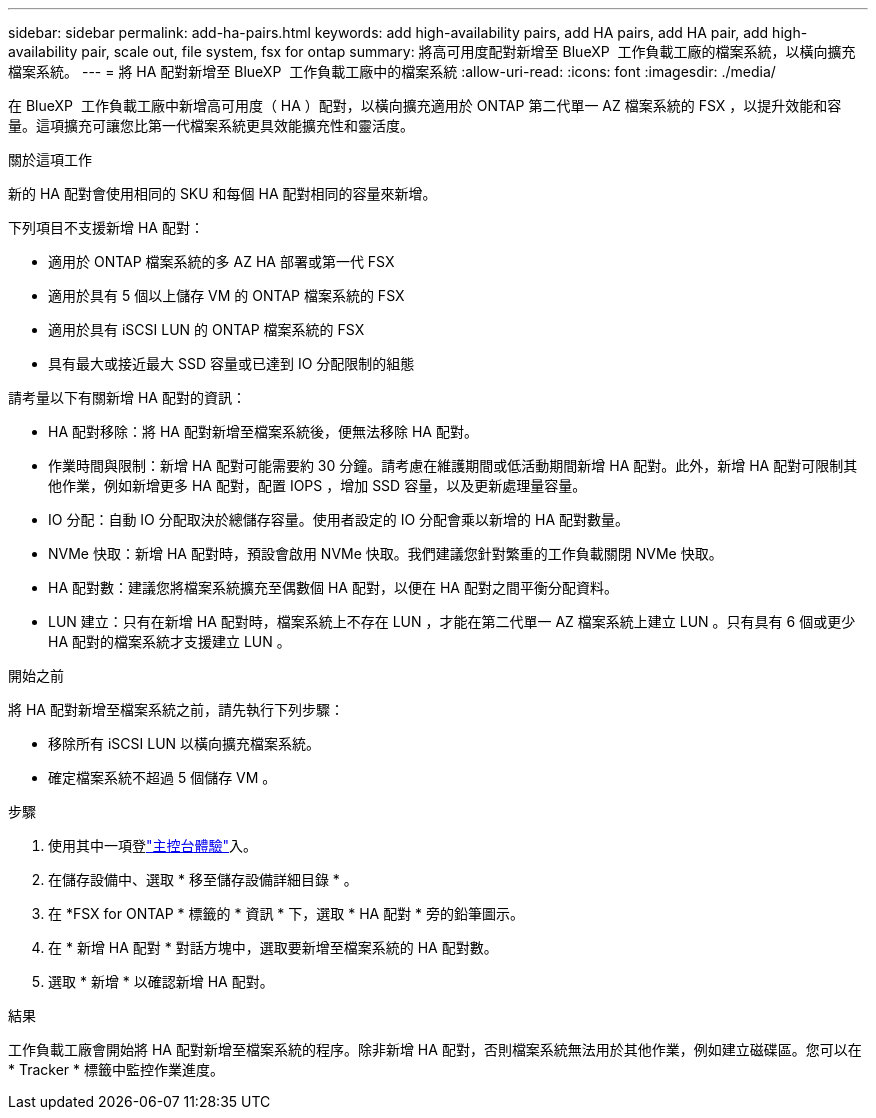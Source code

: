 ---
sidebar: sidebar 
permalink: add-ha-pairs.html 
keywords: add high-availability pairs, add HA pairs, add HA pair, add high-availability pair, scale out, file system, fsx for ontap 
summary: 將高可用度配對新增至 BlueXP  工作負載工廠的檔案系統，以橫向擴充檔案系統。 
---
= 將 HA 配對新增至 BlueXP  工作負載工廠中的檔案系統
:allow-uri-read: 
:icons: font
:imagesdir: ./media/


[role="lead"]
在 BlueXP  工作負載工廠中新增高可用度（ HA ）配對，以橫向擴充適用於 ONTAP 第二代單一 AZ 檔案系統的 FSX ，以提升效能和容量。這項擴充可讓您比第一代檔案系統更具效能擴充性和靈活度。

.關於這項工作
新的 HA 配對會使用相同的 SKU 和每個 HA 配對相同的容量來新增。

下列項目不支援新增 HA 配對：

* 適用於 ONTAP 檔案系統的多 AZ HA 部署或第一代 FSX
* 適用於具有 5 個以上儲存 VM 的 ONTAP 檔案系統的 FSX
* 適用於具有 iSCSI LUN 的 ONTAP 檔案系統的 FSX
* 具有最大或接近最大 SSD 容量或已達到 IO 分配限制的組態


請考量以下有關新增 HA 配對的資訊：

* HA 配對移除：將 HA 配對新增至檔案系統後，便無法移除 HA 配對。
* 作業時間與限制：新增 HA 配對可能需要約 30 分鐘。請考慮在維護期間或低活動期間新增 HA 配對。此外，新增 HA 配對可限制其他作業，例如新增更多 HA 配對，配置 IOPS ，增加 SSD 容量，以及更新處理量容量。
* IO 分配：自動 IO 分配取決於總儲存容量。使用者設定的 IO 分配會乘以新增的 HA 配對數量。
* NVMe 快取：新增 HA 配對時，預設會啟用 NVMe 快取。我們建議您針對繁重的工作負載關閉 NVMe 快取。
* HA 配對數：建議您將檔案系統擴充至偶數個 HA 配對，以便在 HA 配對之間平衡分配資料。
* LUN 建立：只有在新增 HA 配對時，檔案系統上不存在 LUN ，才能在第二代單一 AZ 檔案系統上建立 LUN 。只有具有 6 個或更少 HA 配對的檔案系統才支援建立 LUN 。


.開始之前
將 HA 配對新增至檔案系統之前，請先執行下列步驟：

* 移除所有 iSCSI LUN 以橫向擴充檔案系統。
* 確定檔案系統不超過 5 個儲存 VM 。


.步驟
. 使用其中一項登link:https://docs.netapp.com/us-en/workload-setup-admin/console-experiences.html["主控台體驗"^]入。
. 在儲存設備中、選取 * 移至儲存設備詳細目錄 * 。
. 在 *FSX for ONTAP * 標籤的 * 資訊 * 下，選取 * HA 配對 * 旁的鉛筆圖示。
. 在 * 新增 HA 配對 * 對話方塊中，選取要新增至檔案系統的 HA 配對數。
. 選取 * 新增 * 以確認新增 HA 配對。


.結果
工作負載工廠會開始將 HA 配對新增至檔案系統的程序。除非新增 HA 配對，否則檔案系統無法用於其他作業，例如建立磁碟區。您可以在 * Tracker * 標籤中監控作業進度。
